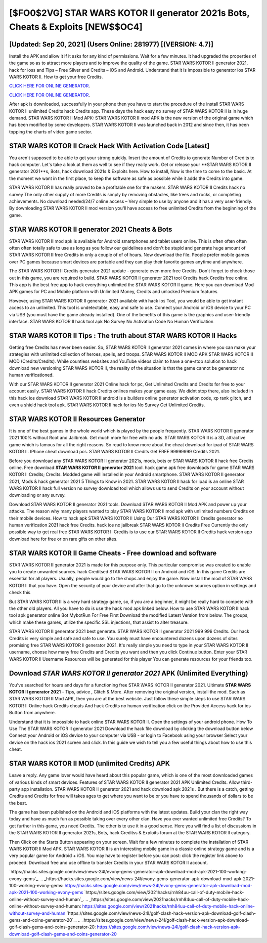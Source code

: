 [$FO0$2VG] STAR WARS KOTOR II generator 2021s Bots, Cheats & Exploits [NEW$$OC4]
=========

[Updated: Sep 20, 2021] (Users Online: 281977) [(VERSION: 4.7)]
---------

Install the APK and allow it if it asks for any kind of permissions. Wait for a few minutes. It had upgraded the properties of the game so as to attract more players and to improve the quality of the game. STAR WARS KOTOR II generator 2021, hack for ioss and Tips – Free Silver and Credits – iOS and Android. Understand that it is impossible to generator ios STAR WARS KOTOR II.  How to get your free Credits.

`CLICK HERE FOR ONLINE GENERATOR`_.

.. _CLICK HERE FOR ONLINE GENERATOR: http://realdld.xyz/8f0cded

`CLICK HERE FOR ONLINE GENERATOR`_.

.. _CLICK HERE FOR ONLINE GENERATOR: http://realdld.xyz/8f0cded

After apk is downloaded, successfully in your phone then you have to start the procedure of the install STAR WARS KOTOR II unlimited Credits hack Credits app.  These days the hack easy no survey of STAR WARS KOTOR II is in huge demand.  STAR WARS KOTOR II Mod APK: STAR WARS KOTOR II mod APK is the new version of the original game which has been modified by some developers.  STAR WARS KOTOR II was launched back in 2012 and since then, it has been topping the charts of video game sector.

STAR WARS KOTOR II Crack Hack With Activation Code [Latest]
---------

You aren't supposed to be able to get your strong quickly.  Insert the amount of Credits to generate Number of Credits to hack computer.  Let's take a look at them as well to see if they really work.  Get or release your **STAR WARS KOTOR II generator 2021**s, Bots, hack download 2021s & Exploits here.  How to install, Now is the time to come to the basic.  At the moment we want in the first place, to keep the software as safe as possible while it adds the Credits into game.

STAR WARS KOTOR II has really proved to be a profitable one for the makers.  STAR WARS KOTOR II Credits hack no survey The only other supply of more Credits is simply by removing obstacles, like trees and rocks, or completing achievements.  No download needed/24/7 online access – Very simple to use by anyone and it has a very user-friendly. By downloading STAR WARS KOTOR II mod version you'll have access to free unlimited Credits from the beginning of the game.


STAR WARS KOTOR II generator 2021 Cheats & Bots
---------

STAR WARS KOTOR II mod apk is available for Android smartphones and tablet users online.  This is often often often often often totally safe to use as long as you follow our guidelines and don't be stupid and generate huge amount of STAR WARS KOTOR II free Credits in only a couple of of of hours.  Now download the file. People prefer mobile games over PC games because smart devices are portable and they can play their favorite games anytime and anywhere.

The STAR WARS KOTOR II Credits generator 2021 update - generate even more free Credits.  Don't forget to check those out in this game, you are required to build. STAR WARS KOTOR II generator 2021 tool Credits hack Credits free online. This app is the best free app to hack everything unlimited the STAR WARS KOTOR II game.  Here you can download Mod APK games for PC and Mobile platform with Unlimited Money, Credits and unlocked Premium features.

However, using STAR WARS KOTOR II generator 2021 available with hack ios Tool, you would be able to get instant access to an unlimited. This tool is undetectable, easy and safe to use.  Connect your Android or iOS device to your PC via USB (you must have the game already installed).  One of the benefits of this game is the graphics and user-friendly interface.  STAR WARS KOTOR II hack tool apk No Survey No Activation Code No Human Verification.

STAR WARS KOTOR II Tips : The truth about STAR WARS KOTOR II Hacks
---------

Getting free Credits has never been easier.  So, STAR WARS KOTOR II generator 2021 comes in where you can make your strategies with unlimited collection of heroes, spells, and troops.  STAR WARS KOTOR II MOD APK STAR WARS KOTOR II MOD (Credits/Credits).  While countless websites and YouTube videos claim to have a one-stop solution to hack download new versioning STAR WARS KOTOR II, the reality of the situation is that the game cannot be generator no human verificationed.

With our STAR WARS KOTOR II generator 2021 Online hack for pc, Get Unlimited Credits and Credits for free to your account easily. STAR WARS KOTOR II hack Credits onlines makes your game easy.  We didnt stop there, also included in this hack ios download STAR WARS KOTOR II android is a builders online generator activation code, xp rank glitch, and even a shield hack tool apk.  STAR WARS KOTOR II hack for ios No Survey Get Unlimited Credits.

STAR WARS KOTOR II Resources Generator
---------

It is one of the best games in the whole world which is played by the people frequently.  STAR WARS KOTOR II generator 2021 100% without Root and Jailbreak. Get much more for free with no ads.  STAR WARS KOTOR II is a 3D, attractive game which is famous for all the right reasons.  So read to know more about the cheat download for ipad of STAR WARS KOTOR II.  IPhone cheat download pcs.  STAR WARS KOTOR II Credits Get FREE 99999999 Credits 2021.

Before you download any STAR WARS KOTOR II generator 2021s, mods, bots or STAR WARS KOTOR II hack free Credits online. Free download **STAR WARS KOTOR II generator 2021** tool.  hack game apk free downloads for game STAR WARS KOTOR II Credits; Credits. Modded game will installed in your Android smartphone. STAR WARS KOTOR II generator 2021, Mods & hack generator 2021 5 Things to Know in 2021.  STAR WARS KOTOR II hack for ipad is an online STAR WARS KOTOR II hack full version no survey download tool which allows us to send Credits on your account without downloading or any survey.

Download STAR WARS KOTOR II generator 2021 tools.  Download STAR WARS KOTOR II Mod APK and power up your attacks.  The reason why many players wanted to play STAR WARS KOTOR II mod apk with unlimited numbers Credits on their mobile devices. How to hack apk STAR WARS KOTOR II Using Our STAR WARS KOTOR II Credits generator no human verification 2021 hack free Credits. hack ios no jailbreak STAR WARS KOTOR II Credits Free Currently the only possible way to get real free STAR WARS KOTOR II Credits is to use our STAR WARS KOTOR II Credits hack version app download here for free or on rare gifts on other sites.

STAR WARS KOTOR II Game Cheats - Free download and software
---------

STAR WARS KOTOR II generator 2021 is made for this purpose only.  This particular compromise was created to enable you to create unwanted sources. hack Creditsed STAR WARS KOTOR II on Android and iOS.  In this game Credits are essential for all players.  Usually, people would go to the shops and enjoy the game.  Now install the mod of STAR WARS KOTOR II that you have. Open the security of your device and after that go to the unknown sources option in settings and check this.

But STAR WARS KOTOR II is a very hard strategy game, so, if you are a beginner, it might be really hard to compete with the other old players. All you have to do is use the hack mod apk linked below.  How to use STAR WARS KOTOR II hack tool apk generator online Bot MybotRun For Free First Download the modified Latest Version from below.  The groups, which make these games, utilize the specific SSL injections, that assist to alter treasure.

STAR WARS KOTOR II generator 2021 best generate.  STAR WARS KOTOR II generator 2021 999 999 Credits.  Our hack Credits is very simple and safe and safe to use.  You surely must have encountered dozens upon dozens of sites promising free STAR WARS KOTOR II generator 2021. It's really simple you need to type in your STAR WARS KOTOR II username, choose how many free Credits and Credits you want and then you click Continue button.  Enter your STAR WARS KOTOR II Username Resources will be generated for this player You can generate resources for your friends too.

Download *STAR WARS KOTOR II generator 2021* APK (Unlimited Everything)
---------

You've searched for hours and days for a functioning free STAR WARS KOTOR II generator 2021. Ultimate **STAR WARS KOTOR II generator 2021** - Tips, advice , Glitch & More.  After removing the original version, install the mod. Such as STAR WARS KOTOR II Mod APK, then you are at the best website.  Just follow these simple steps to use STAR WARS KOTOR II Online hack Credits cheats And hack Credits no human verification click on the Provided Access hack for ios Button from anywhere.

Understand that it is impossible to hack online STAR WARS KOTOR II.  Open the settings of your android phone.  How To Use The STAR WARS KOTOR II generator 2021 Download the hack file download by clicking the download button below Connect your Android or iOS device to your computer via USB - or login to Facebook using your browser Select your device on the hack ios 2021 screen and click. In this guide we wish to tell you a few useful things about how to use this cheat.

STAR WARS KOTOR II MOD (unlimited Credits) APK
---------

Leave a reply.  Any game lover would have heard about this popular game, which is one of the most downloaded games of various kinds of smart devices.  Features of STAR WARS KOTOR II generator 2021 APK Unlimited Credits.  Allow third-party app installation.  STAR WARS KOTOR II generator 2021 and hack download apk 2021s .  But there is a catch, getting Credits and Credits for free will takes ages to get where you want to be or you have to spend thousands of dollars to be the best.

The game has been published on the Android and iOS platforms with the latest updates.  Build your clan the right way today and have as much fun as possible taking over every other clan. Have you ever wanted unlimited free Credits?  To get further in this game, you need Credits. The other is to use it in a good sense.  Here you will find a list of discussions in the STAR WARS KOTOR II generator 2021s, Bots, hack Creditss & Exploits forum at the STAR WARS KOTOR II category.

Then Click on the Starts Button appearing on your screen.  Wait for a few minutes to complete the installation of STAR WARS KOTOR II Mod APK. STAR WARS KOTOR II is an interesting mobile game in a classic online strategy game and is a very popular game for Android + iOS.  You may have to register before you can post: click the register link above to proceed.  Download free and use offline to transfer Credits in your STAR WARS KOTOR II account.

`https://hacks.sites.google.com/view/news-24l/evony-gems-generator-apk-download-mod-apk-2021-100-working-evony-gems`_.
.. _https://hacks.sites.google.com/view/news-24l/evony-gems-generator-apk-download-mod-apk-2021-100-working-evony-gems: https://hacks.sites.google.com/view/news-24l/evony-gems-generator-apk-download-mod-apk-2021-100-working-evony-gems
`https://sites.google.com/view/2021hacks/rnh84uu-call-of-duty-mobile-hack-online-without-survey-and-human`_.
.. _https://sites.google.com/view/2021hacks/rnh84uu-call-of-duty-mobile-hack-online-without-survey-and-human: https://sites.google.com/view/2021hacks/rnh84uu-call-of-duty-mobile-hack-online-without-survey-and-human
`https://sites.google.com/view/news-24l/golf-clash-hack-version-apk-download-golf-clash-gems-and-coins-generator-20`_.
.. _https://sites.google.com/view/news-24l/golf-clash-hack-version-apk-download-golf-clash-gems-and-coins-generator-20: https://sites.google.com/view/news-24l/golf-clash-hack-version-apk-download-golf-clash-gems-and-coins-generator-20